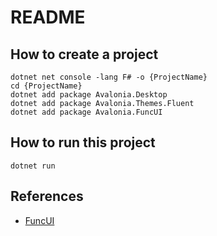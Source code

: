 * README
** How to create a project
#+begin_src shell
  dotnet net console -lang F# -o {ProjectName}
  cd {ProjectName}
  dotnet add package Avalonia.Desktop
  dotnet add package Avalonia.Themes.Fluent
  dotnet add package Avalonia.FuncUI
#+end_src
** How to run this project
#+begin_src shell
  dotnet run
#+end_src
** References
- [[https://funcui.avaloniaui.net][FuncUI]]
